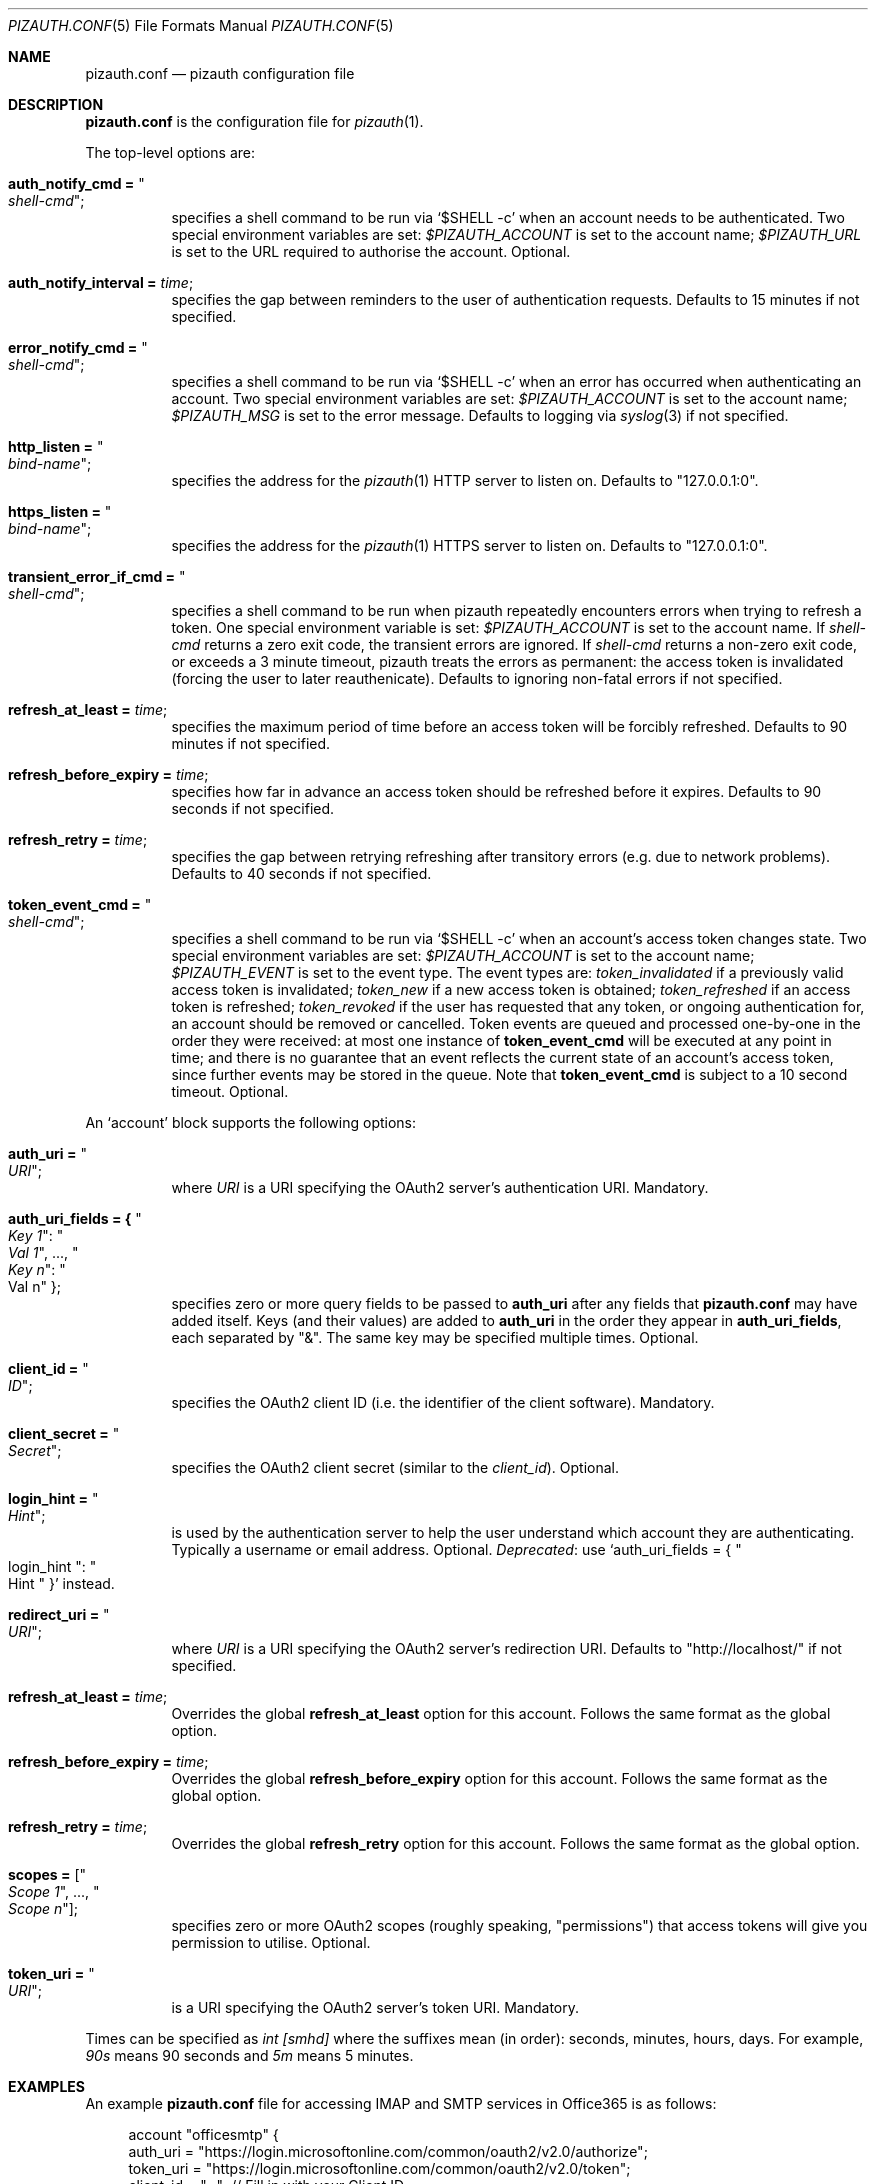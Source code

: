 .Dd $Mdocdate: September 13 2022 $
.Dt PIZAUTH.CONF 5
.Os
.Sh NAME
.Nm pizauth.conf
.Nd pizauth configuration file
.Sh DESCRIPTION
.Nm
is the configuration file for
.Xr pizauth 1 .
.Pp
The top-level options are:
.Bl -tag -width Ds
.It Sy auth_notify_cmd = Qo Em shell-cmd Qc ;
specifies a shell command to be run via
.Ql $SHELL -c
when an account needs to be authenticated.
Two special environment variables are set:
.Em $PIZAUTH_ACCOUNT
is set to the account name;
.Em $PIZAUTH_URL
is set to the URL required to authorise the account.
Optional.
.It Sy auth_notify_interval = Em time ;
specifies the gap between reminders to the user of authentication requests.
Defaults to 15 minutes if not specified.
.It Sy error_notify_cmd = Qo Em shell-cmd Qc ;
specifies a shell command to be run via
.Ql $SHELL -c
when an error has occurred when authenticating an account.
Two special environment variables are set:
.Em $PIZAUTH_ACCOUNT
is set to the account name;
.Em $PIZAUTH_MSG
is set to the error message.
Defaults to logging via
.Xr syslog 3
if not specified.
.It Sy http_listen = Qo Em bind-name Qc ;
specifies the address for the
.Xr pizauth 1
HTTP server to listen on.
Defaults to
.Qq 127.0.0.1:0 .
.It Sy https_listen = Qo Em bind-name Qc ;
specifies the address for the
.Xr pizauth 1
HTTPS server to listen on.
Defaults to
.Qq 127.0.0.1:0 .
.It Sy transient_error_if_cmd = Qo Em shell-cmd Qc ;
specifies a shell command to be run when pizauth repeatedly encounters
errors when trying to refresh a token.
One special environment variable is set:
.Em $PIZAUTH_ACCOUNT
is set to the account name.
If
.Em shell-cmd
returns a zero exit code, the transient errors are ignored.
If
.Em shell-cmd
returns a non-zero exit code, or exceeds a 3 minute timeout, pizauth treats
the errors as permanent: the access token is invalidated (forcing the user
to later reauthenicate).
Defaults to ignoring non-fatal errors if not specified.
.It Sy refresh_at_least = Em time ;
specifies the maximum period of time before an access token will be forcibly
refreshed.
Defaults to 90 minutes if not specified.
.It Sy refresh_before_expiry = Em time ;
specifies how far in advance an access token should be refreshed before it
expires.
Defaults to 90 seconds if not specified.
.It Sy refresh_retry = Em time ;
specifies the gap between retrying refreshing after transitory errors
(e.g. due to network problems).
Defaults to 40 seconds if not specified.
.It Sy token_event_cmd = Qo Em shell-cmd Qc ;
specifies a shell command to be run via
.Ql $SHELL -c
when an account's access token changes state.
Two special environment variables are set:
.Em $PIZAUTH_ACCOUNT
is set to the account name;
.Em $PIZAUTH_EVENT
is set to the event type.
The event types are:
.Em token_invalidated
if a previously valid access token is invalidated;
.Em token_new
if a new access token is obtained;
.Em token_refreshed
if an access token is refreshed;
.Em token_revoked
if the user has requested that any token, or ongoing authentication for,
an account should be removed or cancelled.
Token events are queued and processed one-by-one in the order they were
received: at most one instance of
.Sy token_event_cmd
will be executed at any point in time; and there is no guarantee
that an event reflects the current state of an account's access token,
since further events may be stored in the queue.
Note that
.Sy token_event_cmd
is subject to a 10 second timeout.
Optional.
.El
.Pp
An
.Sq account
block supports the following options:
.Bl -tag -width Ds
.It Sy auth_uri = Qo Em URI Qc ;
where
.Em URI
is a URI specifying the OAuth2 server's authentication URI.
Mandatory.
.It Sy auth_uri_fields = { Qo Em Key 1 Qc : Qo Em Val 1 Qc , ..., Qo Em Key n Qc : Qo Val n Qc } ;
specifies zero or more query fields to be passed to
.Sy auth_uri
after any fields that
.Nm
may have added itself.
Keys (and their values) are added to
.Sy auth_uri
in the order they appear in
.Sy auth_uri_fields ,
each separated by
.Qq & .
The same key may be specified multiple times.
Optional.
.It Sy client_id = Qo Em ID Qc ;
specifies the OAuth2 client ID (i.e. the identifier of the client software).
Mandatory.
.It Sy client_secret = Qo Em Secret Qc ;
specifies the OAuth2 client secret (similar to the
.Em client_id ) .
Optional.
.It Sy login_hint = Qo Em Hint Qc ;
is used by the authentication server to help the user understand which account
they are authenticating.
Typically a username or email address.
Optional.
.Em Deprecated :
use
.Ql auth_uri_fields = { Qo login_hint Qc : Qo Hint Qc }
instead.
.It Sy redirect_uri = Qo Em URI Qc ;
where
.Em URI
is a URI specifying the OAuth2 server's redirection URI.
Defaults to
.Qq http://localhost/
if not specified.
.It Sy refresh_at_least = Em time ;
Overrides the global
.Sy refresh_at_least
option for this account.
Follows the same format as the global option.
.It Sy refresh_before_expiry = Em time ;
Overrides the global
.Sy refresh_before_expiry
option for this account.
Follows the same format as the global option.
.It Sy refresh_retry = Em time ;
Overrides the global
.Sy refresh_retry
option for this account.
Follows the same format as the global option.
.It Sy scopes = [ Qo Em Scope 1 Qc , ..., Qo Em Scope n Qc ] ;
specifies zero or more OAuth2 scopes (roughly speaking,
.Qq permissions )
that access tokens will give you permission to utilise.
Optional.
.It Sy token_uri = Qo Em URI Qc ;
is a URI specifying the OAuth2 server's token URI.
Mandatory.
.El
.Pp
Times can be specified as
.Em int [smhd]
where the suffixes mean (in order): seconds, minutes, hours, days.
For example,
.Em 90s
means 90 seconds and
.Em 5m
means 5 minutes.
.Sh EXAMPLES
An example
.Nm
file for accessing IMAP and SMTP services in Office365
is as follows:
.Bd -literal -offset 4n
account "officesmtp" {
    auth_uri = "https://login.microsoftonline.com/common/oauth2/v2.0/authorize";
    token_uri = "https://login.microsoftonline.com/common/oauth2/v2.0/token";
    client_id = "..."; // Fill in with your Client ID
    client_secret = "..."; // Fill in with your Client secret
    scopes = [
      "https://outlook.office365.com/IMAP.AccessAsUser.All",
      "https://outlook.office365.com/SMTP.Send",
      "offline_access"
    ];
    // You don't have to specify login_hint, but it does make
    // authentication a little easier.
    auth_uri_fields = { "login_hint": "email@example.com" };
}
.Ed
.Pp
Note that Office365 requires the non-standard
.Qq offline_access
scope to be specified in order for
.Xr pizauth 1
to be able to operate successfully.
.Sh SEE ALSO
.Xr pizauth 1
.Pp
.Lk https://tratt.net/laurie/src/pizauth/
.Sh AUTHORS
.An -nosplit
.Xr pizauth 1
was written by
.An Laurence Tratt Lk https://tratt.net/laurie/
